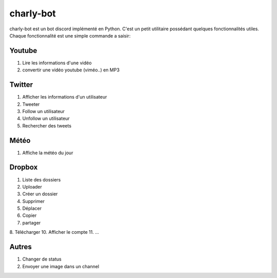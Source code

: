 charly-bot
----------

charly-bot est un bot discord implémenté en Python. C'est un petit utilitaire possédant quelques fonctionnalités utiles. Chaque fonctionnalité est une simple commande a saisir:

Youtube
=======
1. Lire les informations d'une vidéo
2. convertir une vidéo youtube (viméo..) en MP3

Twitter
=======
1. Afficher les informations d'un utilisateur
2. Tweeter
3. Follow un utilisateur
4. Unfollow un utilisateur
5. Rechercher des tweets

Météo 
=====
1. Affiche la météo du jour

Dropbox
=======
1. Liste des dossiers
2. Uploader
3. Créer un dossier
4. Supprimer
5. Déplacer
6. Copier
7. partager
8. Télécharger
10. Afficher le compte
11. ...

Autres
=====
1. Changer de status
2. Envoyer une image dans un channel


